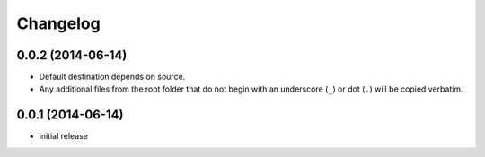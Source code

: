Changelog
=========


0.0.2 (2014-06-14)
------------------

- Default destination depends on source.
- Any additional files from the root folder that do not begin with
  an underscore (``_``) or dot (``.``) will be copied verbatim.


0.0.1 (2014-06-14)
------------------

- initial release
